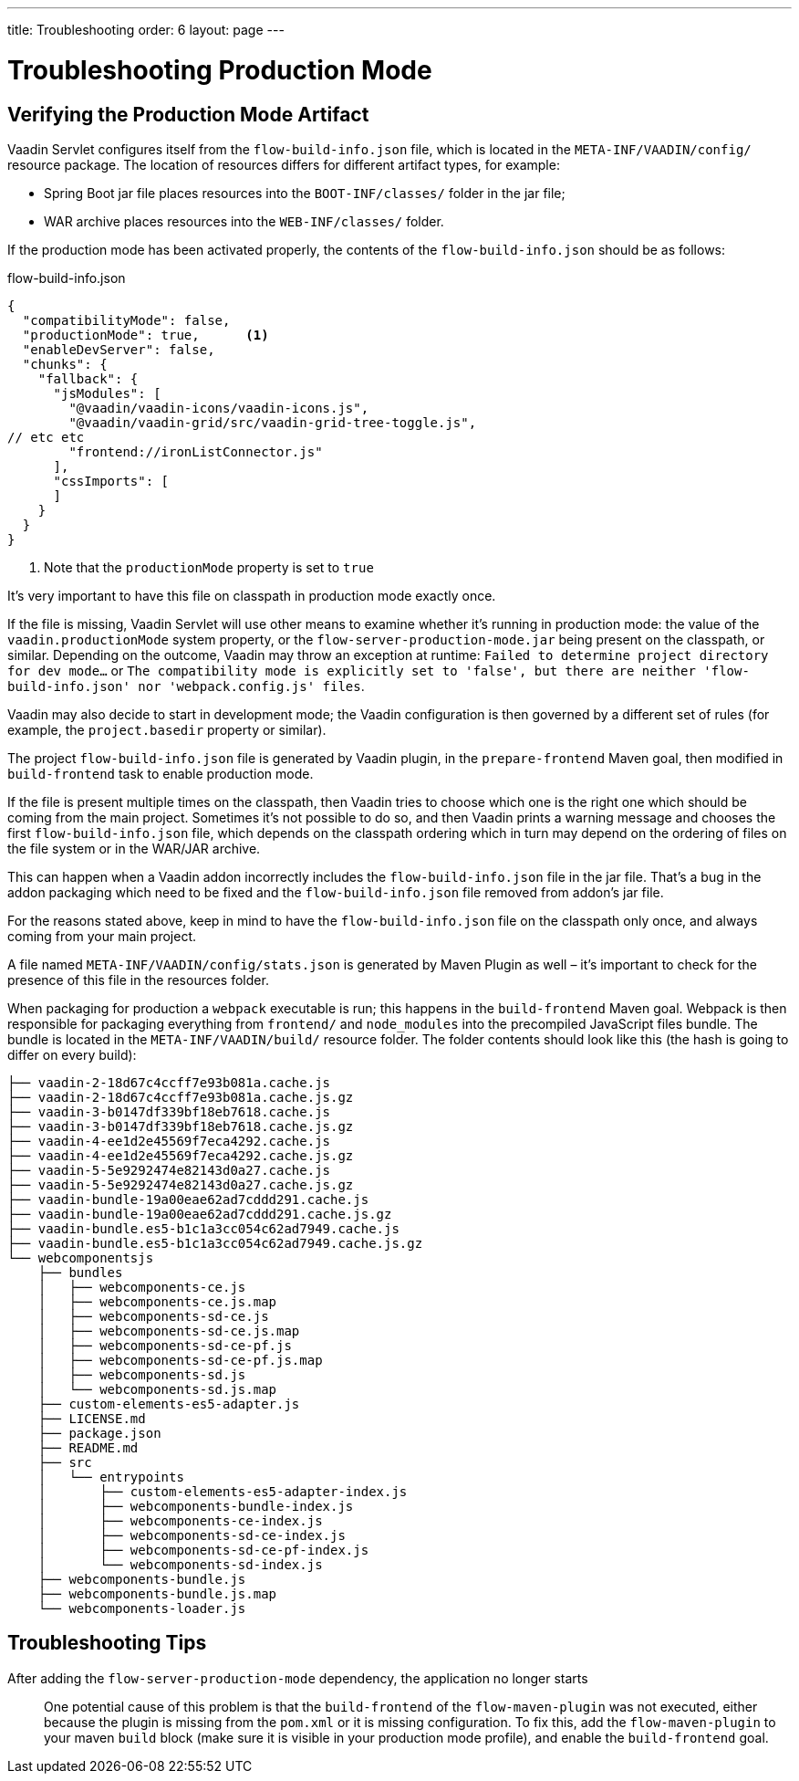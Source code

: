 ---
title: Troubleshooting
order: 6
layout: page
---

ifdef::env-github[:outfilesuffix: .asciidoc]

= Troubleshooting Production Mode

== Verifying the Production Mode Artifact

Vaadin Servlet configures itself from the `flow-build-info.json` file, which is located in the `META-INF/VAADIN/config/` resource package.
The location of resources differs for different artifact types, for example:

* Spring Boot jar file places resources into the `BOOT-INF/classes/` folder in the jar file;
* WAR archive places resources into the `WEB-INF/classes/` folder.

If the production mode has been activated properly, the contents of the `flow-build-info.json` should be as follows:

.flow-build-info.json
[source, json]
----
{
  "compatibilityMode": false,
  "productionMode": true,      <1>
  "enableDevServer": false,
  "chunks": {
    "fallback": {
      "jsModules": [
        "@vaadin/vaadin-icons/vaadin-icons.js",
        "@vaadin/vaadin-grid/src/vaadin-grid-tree-toggle.js",
// etc etc
        "frontend://ironListConnector.js"
      ],
      "cssImports": [
      ]
    }
  }
}
----

<1> Note that the `productionMode` property is set to `true`

It's very important to have this file on classpath in production mode exactly once.

If the file is missing, Vaadin Servlet will use other means to examine whether it's running in production mode: the value of the `vaadin.productionMode` system property, or the `flow-server-production-mode.jar` being present on the classpath, or similar.
Depending on the outcome, Vaadin may throw an exception at runtime: `Failed to determine project directory for dev mode...` or `The compatibility mode is explicitly set to 'false', but there are neither 'flow-build-info.json' nor 'webpack.config.js' files`.

Vaadin may also decide to start in development mode; the Vaadin configuration is then governed by a different set of rules (for example, the `project.basedir` property or similar).

The project `flow-build-info.json` file is generated by Vaadin plugin, in the `prepare-frontend` Maven goal, then modified in `build-frontend` task to enable production mode.

If the file is present multiple times on the classpath, then Vaadin tries to choose which one is the right one which should be coming from the main project.
Sometimes it's not possible to do so, and then Vaadin prints a warning message and chooses the first `flow-build-info.json` file, which depends on the classpath ordering which in turn may depend on the ordering of files on the file system or in the WAR/JAR archive.

This can happen when a Vaadin addon incorrectly includes the `flow-build-info.json` file in the jar file.
That's a bug in the addon packaging which need to be fixed and the `flow-build-info.json` file removed from addon's jar file.

For the reasons stated above, keep in mind to have the `flow-build-info.json` file on the classpath only once, and always coming from your main project.

A file named `META-INF/VAADIN/config/stats.json` is generated by Maven Plugin as well – it's important to check for the presence of this file in the resources folder.

When packaging for production a `webpack` executable is run; this happens in the `build-frontend` Maven goal.
Webpack is then responsible for packaging everything from `frontend/` and `node_modules` into
the precompiled JavaScript files bundle.
The bundle is located in the `META-INF/VAADIN/build/` resource folder.
The folder contents should look like this (the hash is going to differ on every build):

----
├── vaadin-2-18d67c4ccff7e93b081a.cache.js
├── vaadin-2-18d67c4ccff7e93b081a.cache.js.gz
├── vaadin-3-b0147df339bf18eb7618.cache.js
├── vaadin-3-b0147df339bf18eb7618.cache.js.gz
├── vaadin-4-ee1d2e45569f7eca4292.cache.js
├── vaadin-4-ee1d2e45569f7eca4292.cache.js.gz
├── vaadin-5-5e9292474e82143d0a27.cache.js
├── vaadin-5-5e9292474e82143d0a27.cache.js.gz
├── vaadin-bundle-19a00eae62ad7cddd291.cache.js
├── vaadin-bundle-19a00eae62ad7cddd291.cache.js.gz
├── vaadin-bundle.es5-b1c1a3cc054c62ad7949.cache.js
├── vaadin-bundle.es5-b1c1a3cc054c62ad7949.cache.js.gz
└── webcomponentsjs
    ├── bundles
    │   ├── webcomponents-ce.js
    │   ├── webcomponents-ce.js.map
    │   ├── webcomponents-sd-ce.js
    │   ├── webcomponents-sd-ce.js.map
    │   ├── webcomponents-sd-ce-pf.js
    │   ├── webcomponents-sd-ce-pf.js.map
    │   ├── webcomponents-sd.js
    │   └── webcomponents-sd.js.map
    ├── custom-elements-es5-adapter.js
    ├── LICENSE.md
    ├── package.json
    ├── README.md
    ├── src
    │   └── entrypoints
    │       ├── custom-elements-es5-adapter-index.js
    │       ├── webcomponents-bundle-index.js
    │       ├── webcomponents-ce-index.js
    │       ├── webcomponents-sd-ce-index.js
    │       ├── webcomponents-sd-ce-pf-index.js
    │       └── webcomponents-sd-index.js
    ├── webcomponents-bundle.js
    ├── webcomponents-bundle.js.map
    └── webcomponents-loader.js
----

== Troubleshooting Tips

After adding the `flow-server-production-mode` dependency, the application no longer starts::
One potential cause of this problem is that the `build-frontend` of the `flow-maven-plugin` was not executed, either because the plugin is missing from the `pom.xml` or it is missing configuration.
To fix this, add the `flow-maven-plugin` to your maven `build` block (make sure it is visible in your production mode profile), and enable the `build-frontend` goal.
